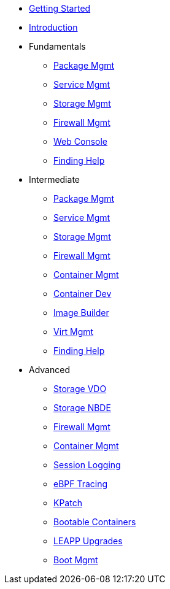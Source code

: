 *  xref:getting-started.adoc[Getting Started]
*  xref:introduction.adoc[Introduction]
*  Fundamentals
**  xref:f-dnf.adoc[Package Mgmt]
**  xref:f-systemd.adoc[Service Mgmt]
**  xref:f-stratis.adoc[Storage Mgmt]
**  xref:f-firewall.adoc[Firewall Mgmt]
**  xref:f-webconsole.adoc[Web Console]
**  xref:f-man-info.adoc[Finding Help]

*  Intermediate
**  xref:i-dnf.adoc[Package Mgmt]
**  xref:i-systemd.adoc[Service Mgmt]
**  xref:i-stratis.adoc[Storage Mgmt]
**  xref:i-firewall.adoc[Firewall Mgmt]
**  xref:i-podman.adoc[Container Mgmt]
**  xref:i-buildah.adoc[Container Dev]
**  xref:i-imagebuilder.adoc[Image Builder]
**  xref:i-virtualization.adoc[Virt Mgmt]
**  xref:i-lightspeed.adoc[Finding Help]

*  Advanced
**  xref:a-lvm-vdo.adoc[Storage VDO]
**  xref:a-nbde.adoc[Storage NBDE]
**  xref:a-nftables.adoc[Firewall Mgmt]
**  xref:a-podman.adoc[Container Mgmt]
**  xref:a-tlog.adoc[Session Logging]
**  xref:a-ebpf.adoc[eBPF Tracing]
**  xref:a-kpatch.adoc[KPatch]
**  xref:a-bootc.adoc[Bootable Containers]
**  xref:a-leapp.adoc[LEAPP Upgrades]
**  xref:a-boom.adoc[Boot Mgmt]
